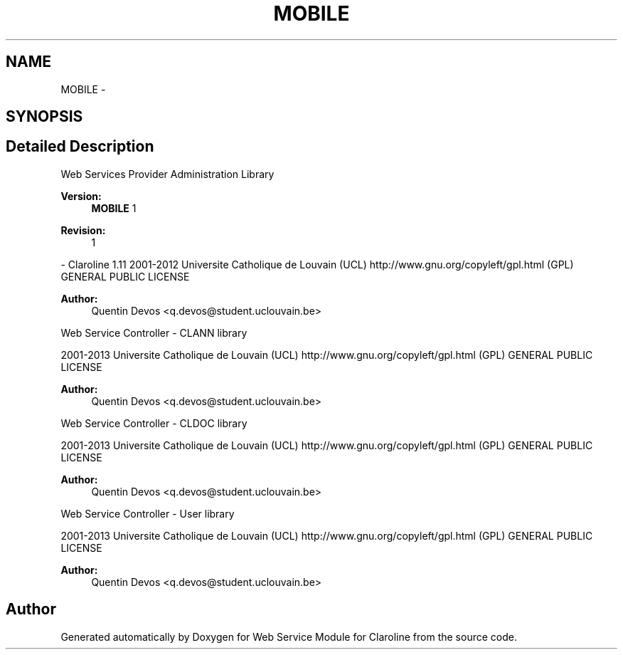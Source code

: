 .TH "MOBILE" 3 "Wed Jan 9 2013" "Version 1" "Web Service Module for Claroline" \" -*- nroff -*-
.ad l
.nh
.SH NAME
MOBILE \- 
.SH SYNOPSIS
.br
.PP
.SH "Detailed Description"
.PP 
Web Services Provider Administration Library
.PP
\fBVersion:\fP
.RS 4
\fBMOBILE\fP 1 
.RE
.PP
\fBRevision:\fP
.RS 4
1 
.RE
.PP
- Claroline 1.11  2001-2012 Universite Catholique de Louvain (UCL)  http://www.gnu.org/copyleft/gpl.html (GPL) GENERAL PUBLIC LICENSE
.PP
\fBAuthor:\fP
.RS 4
Quentin Devos <q.devos@student.uclouvain.be>
.RE
.PP
Web Service Controller - CLANN library
.PP
2001-2013 Universite Catholique de Louvain (UCL)  http://www.gnu.org/copyleft/gpl.html (GPL) GENERAL PUBLIC LICENSE
.PP
\fBAuthor:\fP
.RS 4
Quentin Devos <q.devos@student.uclouvain.be>
.RE
.PP
Web Service Controller - CLDOC library
.PP
2001-2013 Universite Catholique de Louvain (UCL)  http://www.gnu.org/copyleft/gpl.html (GPL) GENERAL PUBLIC LICENSE
.PP
\fBAuthor:\fP
.RS 4
Quentin Devos <q.devos@student.uclouvain.be>
.RE
.PP
Web Service Controller - User library
.PP
2001-2013 Universite Catholique de Louvain (UCL)  http://www.gnu.org/copyleft/gpl.html (GPL) GENERAL PUBLIC LICENSE
.PP
\fBAuthor:\fP
.RS 4
Quentin Devos <q.devos@student.uclouvain.be> 
.RE
.PP

.SH "Author"
.PP 
Generated automatically by Doxygen for Web Service Module for Claroline from the source code.
